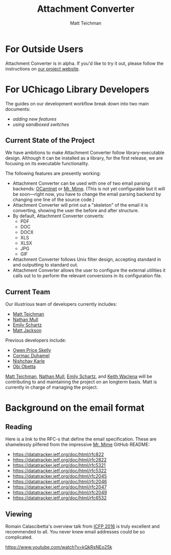 #+TITLE: Attachment Converter
#+AUTHOR: Matt Teichman
#+DESCRIPTION: Command-line utility for batch-converting attachments in an email mailbox
#+OPTIONS: toc:nil, num:nil

* For Outside Users

Attachment Converter is in alpha.  If you'd like to try it out, please
follow the instructions on [[https://dldc.lib.uchicago.edu/open/attachment-converter][our project website]].

* For UChicago Library Developers

The guides on our development workflow break down into two main
documents:

+ [[doc/new-features.md][adding new features]]
+ [[doc/sandboxing.md][using sandboxed switches]]

** Current State of the Project

We have ambitions to make Attachment Converter follow
library-executable design.  Although it can be installed as a library,
for the first release, we are focusing on its executable
functionality.

The following features are presently working:

+ Attachment Converter can be used with one of two email parsing
  backends: [[http://projects.camlcity.org/projects/ocamlnet.html][OCamlnet]] or [[https://github.com/mirage/mrmime][Mr. Mime]].  (This is not yet configurable but
  it will be soon---right now, you have to change the email parsing
  backend by changing one line of the source code.)
+ Attachment Converter will print out a "skeleton" of the email it is
  converting, showing the user the before and after structure.
+ By default, Attachment Converter converts:
  - PDF
  - DOC
  - DOCX
  - XLS
  - XLSX
  - JPG
  - GIF
+ Attachment Converter follows Unix filter design, accepting standard
  in and outputting to standard out.
+ Attachment Converter allows the user to configure the external
  utilities it calls out to to perform the relevant conversions in its
  configuration file.

** Current Team

Our illustrious team of developers currently includes:

+ [[https://elucidations.vercel.app/][Matt Teichman]]
+ [[https://github.com/nmmull][Nathan Mull]]
+ [[https://www.lib.uchicago.edu/about/directory/staff/emily-schartz/][Emily Schartz]]
+ [[https://www.linkedin.com/in/mattjackson23/][Matt Jackson]]

Previous developers include:

+ [[https://github.com/OwenPriceSkelly][Owen Price Skelly]]
+ [[https://github.com/cormacd9818][Cormac Duhamel]]
+ [[https://www.linkedin.com/in/nk45/][Nishchay Karle]]
+ [[https://theworldofobi.github.io/][Obi Obetta]]

[[https://elucidations.vercel.app/][Matt Teichman]], [[https://github.com/nmmull][Nathan Mull]], [[https://www.lib.uchicago.edu/about/directory/staff/emily-schartz/][Emily Schartz]], and [[https://www2.lib.uchicago.edu/keith/][Keith Waclena]] will be
contributing to and maintaining the project on an longterm basis.
Matt is currently in charge of managing the project.

* Background on the email format
    
** Reading

Here is a link to the RFC-s that define the email specification. These
are shamelessly pilfered from the impressive [[https://github.com/mirage/mrmime][Mr. Mime]] GitHub README:

+ https://datatracker.ietf.org/doc/html/rfc822
+ https://datatracker.ietf.org/doc/html/rfc2822
+ https://datatracker.ietf.org/doc/html/rfc5321
+ https://datatracker.ietf.org/doc/html/rfc5322
+ https://datatracker.ietf.org/doc/html/rfc2045
+ https://datatracker.ietf.org/doc/html/rfc2046
+ https://datatracker.ietf.org/doc/html/rfc2047
+ https://datatracker.ietf.org/doc/html/rfc2049
+ https://datatracker.ietf.org/doc/html/rfc6532

** Viewing

Romain Calascibetta's overview talk from [[https://icfp16.sigplan.org/program/program-icfp-2016/][ICFP 2016]] is truly excellent
and recommended to all.  You never knew email addresses could be so
complicated.

https://www.youtube.com/watch?v=kQkRsNEo25k
